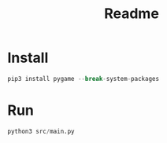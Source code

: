 #+title: Readme

* Install
#+begin_src python
pip3 install pygame --break-system-packages
#+end_src
* Run
#+begin_src python
python3 src/main.py
#+end_src
